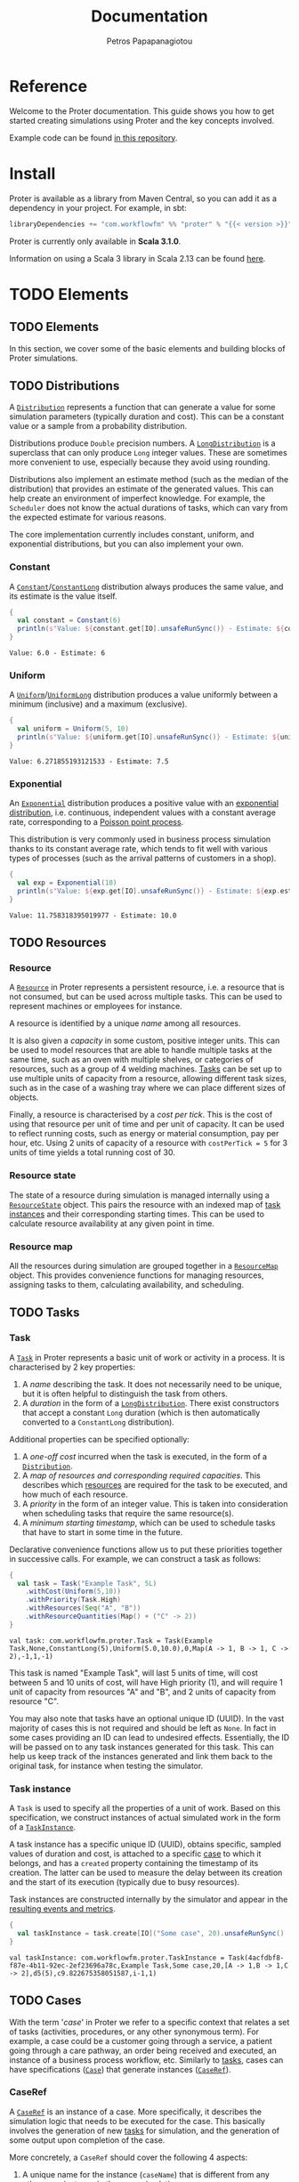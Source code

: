 #+TITLE: Documentation
#+AUTHOR: Petros Papapanagiotou
#+EMAIL: petros@workflowfm.com
#+OPTIONS: toc:nil email:t
#+EXCLUDE_TAGS: noexport
#+PROPERTY: header-args :results output drawer :session proter :exports both :eval no-export :dir ../../
#+HUGO_AUTO_SET_LASTMOD: t

#+HUGO_BASE_DIR: ../
#+HUGO_SECTION: docs
#+HUGO_PAIRED_SHORTCODES: tip

* Setup Amm :noexport:

This is not working sadly. I haven't been able to find a way to launch amm within ob-scala with Scala 3.1.0.

#+BEGIN_SRC amm
import $ivy.`com.workflowfm::proter:0.8`, com.workflowfm.proter._
#+END_SRC


* Reference
  :PROPERTIES:
  :EXPORT_FILE_NAME: _index
  :EXPORT_HUGO_MENU: :menu "main" :weight 100
  :END:

Welcome to the Proter documentation. This guide shows you how to get started creating simulations using Proter and the key concepts involved.

Example code can be found [[https://github.com/workflowfm/ProterTutorial][in this repository]].

@@hugo:{{< button "./install/" "Get started" >}}@@

* Install
  :PROPERTIES:
  :EXPORT_FILE_NAME: install
  :EXPORT_HUGO_WEIGHT: 100
  :END:

Proter is available as a library from Maven Central, so you can add it as a dependency in your project. For example, in sbt:

#+BEGIN_SRC scala :eval no
libraryDependencies += "com.workflowfm" %% "proter" % "{{< version >}}"
#+END_SRC

Proter is currently only available in *Scala 3.1.0*.

Information on using a Scala 3 library in Scala 2.13 can be found [[https://docs.scala-lang.org/scala3/guides/migration/compatibility-classpath.html][here]].

* TODO Elements
  :PROPERTIES:
  :EXPORT_HUGO_WEIGHT: 200
  :EXPORT_HUGO_SECTION_FRAG: elements
  :END:

** TODO Elements
  :PROPERTIES:
  :EXPORT_FILE_NAME: _index
  :END:

  In this section, we cover some of the basic elements and building blocks of Proter simulations.


** TODO Distributions
   :PROPERTIES:
   :EXPORT_FILE_NAME: distributions
   :EXPORT_HUGO_WEIGHT: 210
   :CUSTOM_ID: distributions
   :END:

   A [[../../../api/com/workflowfm/proter/Distribution.html][~Distribution~]] represents a function that can generate a value for some simulation parameters (typically duration and cost). This can be a constant value or a sample from a probability distribution.

   Distributions produce ~Double~ precision numbers. A [[../../../api/com/workflowfm/proter/Distribution.html][~LongDistribution~]] is a superclass that can only produce ~Long~ integer values. These are sometimes more convenient to use, especially because they avoid using rounding.
   
   Distributions also implement an estimate method (such as the median of the distribution) that provides an estimate of the generated values. This can help create an environment of imperfect knowledge. For example, the ~Scheduler~ does not know the actual durations of tasks, which can vary from the expected estimate for various reasons.

   The core implementation currently includes constant, uniform, and exponential distributions, but you can also implement your own.
   
*** Constant
    A [[../../../api/com/workflowfm/proter/Constant.html][~Constant~]]/[[../../../api/com/workflowfm/proter/ConstantLong.html][~ConstantLong~]] distribution always produces the same value, and its estimate is the value itself. 
  
    #+BEGIN_SRC scala
      {
        val constant = Constant(6)
        println(s"Value: ${constant.get[IO].unsafeRunSync()} - Estimate: ${constant.estimate}")
      }
    #+END_SRC    

    #+RESULTS:
    : Value: 6.0 - Estimate: 6

*** Uniform
    A [[../../../api/com/workflowfm/proter/Uniform.html][~Uniform~]]/[[../../../api/com/workflowfm/proter/UniformLong.html][~UniformLong~]] distribution produces a value uniformly between a minimum (inclusive) and a maximum (exclusive).
  
    #+BEGIN_SRC scala
      {
        val uniform = Uniform(5, 10)
        println(s"Value: ${uniform.get[IO].unsafeRunSync()} - Estimate: ${uniform.estimate}")
      }
    #+END_SRC    

    #+RESULTS:
    : Value: 6.271855193121533 - Estimate: 7.5

*** Exponential
    An [[../../../api/com/workflowfm/proter/Exponential.html][~Exponential~]] distribution produces a positive value with an [[https://en.wikipedia.org/wiki/Exponential_distribution][exponential distribution]], i.e. continuous, independent values with a constant average rate, corresponding to a [[https://en.wikipedia.org/wiki/Poisson_point_process][Poisson point process]].

    This distribution is very commonly used in business process simulation thanks to its constant average rate, which tends to fit well with various types of processes (such as the arrival patterns of customers in a shop).
  
    #+BEGIN_SRC scala
      {
        val exp = Exponential(10)
        println(s"Value: ${exp.get[IO].unsafeRunSync()} - Estimate: ${exp.estimate}")
      }
    #+END_SRC    

    #+RESULTS:
    : Value: 11.758318395019977 - Estimate: 10.0


** TODO Resources
   :PROPERTIES:
   :EXPORT_FILE_NAME: resources
   :EXPORT_HUGO_WEIGHT: 220
   :CUSTOM_ID: resources
   :END:

*** Resource

    A [[../../../api/com/workflowfm/proter/Resource.html][~Resource~]] in Proter represents a persistent resource, i.e. a resource that is not consumed, but can be used across multiple tasks. This can be used to represent machines or employees for instance.

    A resource is identified by a unique /name/ among all resources. 

    It is also given a /capacity/ in some custom, positive integer units. This can be used to model resources that are able to handle multiple tasks at the same time, such as an oven with multiple shelves, or categories of resources, such as a group of 4 welding machines. [[#tasks][Tasks]] can be set up to use multiple units of capacity from a resource, allowing different task sizes, such as in the case of a washing tray where we can place different sizes of objects.

    Finally, a resource is characterised by a /cost per tick/. This is the cost of using that resource per unit of time and per unit of capacity. It can be used to reflect running costs, such as energy or material consumption, pay per hour, etc. Using 2 units of capacity of a resource with ~costPerTick = 5~ for 3 units of time yields a total running cost of 30.

*** Resource state
    The state of a resource during simulation is managed internally using a [[../../../api/com/workflowfm/proter/ResourceState.html][~ResourceState~]] object. This pairs the resource with an indexed map of [[#tasks][task instances]] and their corresponding starting times. This can be used to calculate resource availability at any given point in time.

*** Resource map
    All the resources during simulation are grouped together in a [[../../../api/com/workflowfm/proter/ResourceMap.html][~ResourceMap~]] object. This provides convenience functions for managing resources, assigning tasks to them, calculating availability, and scheduling.

** TODO Tasks
   :PROPERTIES:
   :EXPORT_FILE_NAME: tasks
   :EXPORT_HUGO_WEIGHT: 230
   :CUSTOM_ID: tasks
   :END:

*** Task

    A [[../../../api/com/workflowfm/proter/Task.html][~Task~]] in Proter represents a basic unit of work or activity in a process. It is characterised by 2 key properties:

    1. A /name/ describing the task. It does not necessarily need to be unique, but it is often helpful to distinguish the task from others.
    2. A /duration/ in the form of a [[#distributions][~LongDistribution~]]. There exist constructors that accept a constant ~Long~ duration (which is then automatically converted to a ~ConstantLong~ distribution).

    Additional properties can be specified optionally:
    1. A /one-off cost/ incurred when the task is executed, in the form of a [[#distributions][~Distribution~]].
    2. A /map of resources and corresponding required capacities/. This describes which [[#resources][resources]] are required for the task to be executed, and how much of each resource.
    3. A /priority/ in the form of an integer value. This is taken into consideration when scheduling tasks that require the same resource(s).
    4. A /minimum starting timestamp/, which can be used to schedule tasks that have to start in some time in the future.

    Declarative convenience functions allow us to put these priorities together in successive calls. For example, we can construct a task as follows:

     #+BEGIN_SRC scala
       {
         val task = Task("Example Task", 5L)
           .withCost(Uniform(5,10))
           .withPriority(Task.High)
           .withResources(Seq("A", "B"))
           .withResourceQuantities(Map() + ("C" -> 2))
       }
     #+END_SRC    

     #+RESULTS:
     : val task: com.workflowfm.proter.Task = Task(Example Task,None,ConstantLong(5),Uniform(5.0,10.0),0,Map(A -> 1, B -> 1, C -> 2),-1,1,-1)

     This task is named "Example Task", will last 5 units of time, will cost between 5 and 10 units of cost, will have High priority (1), and will require 1 unit of capacity from resources "A" and "B", and 2 units of capacity from resource "C".

     You may also note that tasks have an optional unique ID (UUID). In the vast majority of cases this is not required and should be left as ~None~. In fact in some cases providing an ID can lead to undesired effects. Essentially, the ID will be passed on to any task instances generated for this task. This can help us keep track of the instances generated and link them back to the original task, for instance when testing the simulator. 

*** Task instance

    A ~Task~ is used to specify all the properties of a unit of work. Based on this specification, we construct instances of actual simulated work in the form of a [[../../../api/com/workflowfm/proter/TaskInstance.html][~TaskInstance~]]. 

    A task instance has a specific unique ID (UUID), obtains specific, sampled values of duration and cost, is attached to a specific [[#cases][case]] to which it belongs, and has a ~created~ property containing the timestamp of its creation. The latter can be used to measure the delay between its creation and the start of its execution (typically due to busy resources).

    Task instances are constructed internally by the simulator and appear in the [[#results][resulting events and metrics]].

     #+BEGIN_SRC scala
       {
         val taskInstance = task.create[IO]("Some case", 20).unsafeRunSync()
       }
     #+END_SRC    

     #+RESULTS:
     : val taskInstance: com.workflowfm.proter.TaskInstance = Task(4acfdbf8-f87e-4b11-92ec-2ef23696a78c,Example Task,Some case,20,[A -> 1,B -> 1,C -> 2],d5(5),c9.822675358051587,i-1,1)

** TODO Cases
   :PROPERTIES:
   :EXPORT_FILE_NAME: cases
   :EXPORT_HUGO_WEIGHT: 240
   :CUSTOM_ID: cases
   :END:

   With the term '/case/' in Proter we refer to a specific context that relates a set of tasks (activities, procedures, or any other synonymous term). For example, a case could be a customer going through a service, a patient going through a care pathway, an order being received and executed, an instance of a business process workflow, etc. Similarly to [[#tasks][tasks]], cases can have specifications ([[#case][~Case~]]) that generate instances ([[#caseref][~CaseRef~]]).

*** CaseRef
    :PROPERTIES:
    :CUSTOM_ID: caseref
    :END:

    A [[../../../api/com/workflowfm/proter/cases/CaseRef.html][~CaseRef~]] is an instance of a case. More specifically, it describes the simulation logic that needs to be executed for the case. This basically involves the generation of new [[#tasks][tasks]] for simulation, and the generation of some output upon completion of the case.

    More concretely, a ~CaseRef~ should cover the following 4 aspects:
    1. A unique name for the instance (~caseName~) that is different from any other case instance in the same simulation.
    2. The simulation logic that needs to be executed when the case starts (~run()~).
    3. The simulation logic that needs to be executed when one or more tasks previously generated by the case are completed (~completed()~).
    4. Any actions that need to be taken in the event that the case is abruptly stopped (~stop()~).

    The simulation logic is described as changes in the simulation state ([[#simstate][~SimState~]]). A number of simulation state changes are available within the context of a ~CaseRef~ ([[../../../api/com/workflowfm/proter/state/CaseState.html][~CaseState~]]) so that you should not generally need to access the state manually yourself.
    - ~addTask()~, ~addTasks()~: Adds one or more [[#tasks][tasks]] to be simulated.
    - ~done()~, ~succeed()~, ~fail()~: Tells the simulator that the case has completed (successfully or with an exception) and will not generate any more tasks.
    - ~update()~: Updates the case instance in the simulation (e.g. when its internal state has changed).
    - ~abortTasks()~: Aborts previously added tasks whether they have already started or not.

    Some simulation state changes are also available from the scenario level ([[../../../api/com/workflowfm/proter/state/ScenarioState.html][~ScenarioState~]]):
    - ~addResource()~, ~addResources()~: Adds one or more new [[#resources][resources]] to the simulation.
    - ~addCase()~, ~addCases()~, ~addCaseNow()~, ~addCasesNow()~, ~addCaseRef()~: Adds one or more [[#case][cases]] or case instances.
    - ~addArrival()~, ~addArrivalNow()~: Adds a new [[#arrival][arrival]].

   #+BEGIN_tip 
   Simulation state changes can be composed together using the composition operators [[../../../api/com/workflowfm/proter/state/StateOps.html][~StateOps~]].
   #+END_tip

   For example, we can review the implementation of a ~CaseRef~ for a single task ~t~ (given a generated ~uuid~):
   #+BEGIN_SRC scala
   {
    val id: UUID = t.id.getOrElse(uuid)
    val theTask: Task = t.withID(id)

    override val caseName: String = name
    override def run(): F[SimState[F]] = Monad[F].pure(addTask(caseName)(theTask))
    override def stop(): F[Unit] = Monad[F].pure(())

    override def completed(time: Long, tasks: Seq[TaskInstance]): F[SimState[F]] =
      tasks.find(_.id == id) match {
        case None => Monad[F].pure(StateT.pure(Seq()))
        case Some(ti) => Monad[F].pure(succeed((ti, time)))
      }
  }
  #+END_SRC

  This can be broken down as follows:
  - The task is given a specified ID so we can track its completion.
  - The ~run()~ function is called when the case starts, and it adds the task using ~addTask()~.
  - The ~completed()~ function is called when the task is completed. If our id is indeed found in the list of completed tasks, then we use ~succeed()~ to complete successfully.
  - In all other cases, we do nothing.

  There are 2 sub-classes of ~CaseRef~ with additional functionality.

  The [[../../../api/com/workflowfm/proter/cases/StatefulCaseRef.html][~StatefulCaseRef~]] is a convenience sublass that captures an arbitrary immutable state. It provides convenience functions for composite state updates involving both the internal state and the simulation state.

  Instances should provide a copy constructor that updates the internal state (~updateState()~). If your subclass is a case class, this can be done using ~copy()~.

  Finally, the [[../../../api/com/workflowfm/proter/cases/AsyncCaseRef.html][~AsyncCaseRef~]] is a special subclass of the ~StatefulCaseRef~ that allows the definition of asynchronous callback functions when each task completes. The internal state consists of a map of such callback functions. 

  For an example of the use of ~AsyncCaseRef~ see the implementation of the [[#flows][~Flow~]]-based ~CaseRef~: [[../../../api/com/workflowfm/proter/flows/FlowCaseRef.html][~FlowCaseRef~]]

*** Case
    :PROPERTIES:
    :CUSTOM_ID: case
    :END:

    [[../../../api/com/workflowfm/proter/cases/Case.html][~Case~]] is a typeclass that generates instances of [[#caseref][~CaseRef~]] from any given object. This allows us to implement simulation logic from *any type of workflow specification*.

    It has a structure of a typical factory class for ~CaseRef~, using the ~init()~ method. The latter is provided with the desired case name, a count of case instances generated so far, and the current time. Although the generated ~CaseRef~ *must* inherit the given name, the other 2 parameters are only provided as additional information if it is needed. 

    #+BEGIN_tip
    The ~Case~ typeclass should be the preferred way to define cases as opposed to dealing directly with ~CaseRef~. 
    #+END_tip
    
    It allows us to encode simulation logic in any object. For instance, we could come up with case specifications encoded in a simple notation within a string. It also makes managing unique instance names easier, and can be used in [[#arrival][arrivals]].

    As an example, review the implementation of a ~Case~ for a single task as provided in the codebase:

    #+BEGIN_SRC scala
/**
  * Case consisting of a single task.
  */
given [F[_]](using Monad[F], UUIDGen[F], Random[F]): Case[F, Task] with {

  override def init(name: String, count: Int, time: Long, t: Task): F[CaseRef[F]] = for {
    uuid <- UUIDGen[F].randomUUID
  } yield new CaseRef[F] {

    val id: UUID = t.id.getOrElse(uuid)
    val theTask: Task = t.withID(id)

    override val caseName: String = name
    override def run(): F[SimState[F]] = Monad[F].pure(addTask(caseName)(theTask))
    override def stop(): F[Unit] = Monad[F].pure(())

    override def completed(time: Long, tasks: Seq[TaskInstance]): F[SimState[F]] =
      tasks.find(_.id == id) match {
        case None => Monad[F].pure(StateT.pure(Seq()))
        case Some(ti) => Monad[F].pure(succeed((ti, time)))
      }
  }
}
   #+END_SRC
** TODO Flows
   :PROPERTIES:
   :EXPORT_FILE_NAME: flows
   :EXPORT_HUGO_WEIGHT: 245
   :CUSTOM_ID: flows
   :END:

   The flows interface/DSL provides the means to specify simple workflows of [[#tasks][tasks]] for simulation. A [[../../../api/com/workflowfm/proter/flows/Flow.html][~Flow~]] can be one of the following:
   - A [[../../../api/com/workflowfm/proter/flows/NoTask$.html][~NoTask~]] that does nothing.
   - A [[../../../api/com/workflowfm/proter/flows/FlowTask.html][~FlowTask~]] that is a wrapper around a [[#tasks][task]] to allow composition with other flows. An implicit conversion is also available.
   - A [[../../../api/com/workflowfm/proter/flows/Then.html][~Then~]] (or the ~>~ operator) that creates a sequence between 2 flows, so that the second will be simulated when the first is done.
   - An [[../../../api/com/workflowfm/proter/flows/And.html][~And~]] (or the ~+~ operator) that simulates 2 flows in parallel, so that they start at the same time.

     For example, assuming 3 flow tasks ~a~, ~b~, and ~c~, the flow ~(a + b) > c~ will simulate ~a~ and ~b~ in parallel. When both their corresponding tasks are finished, it will simulate ~c~.

     This way we can easily compose complex flows of tasks in sequence and in parallel. An given ~Case~ is provided allowing flows to be simulated directly.

** TODO Scenarios
   :PROPERTIES:
   :EXPORT_FILE_NAME: scenarios
   :EXPORT_HUGO_WEIGHT: 250
   :CUSTOM_ID: scenarios
   :END:

   A [[../../../api/com/workflowfm/proter/Scenario.html][~Scenario~]] is a structure that allows you to bring together various simulation elements in a declarative way and without manipulating simulation state directly.

   You can construct a new scenario providing a unique name and, optionally, a starting time (default is ~0~). You can the add the following elements:

   - The [[#resources][resources]] available during simulation (~withResource~ / ~withResources~).
   - A virtual *time limit* that will signal the end of the simulation (~withLimit~). All tasks, cases, and arrivals will be aborted when that timestamp is reached. This is necessary when using infinite arrivals (see below).
   - Any number of [[#cases][cases]] to simulate (~withCase~ / ~withCases~). Each of these will be executed once as soon as the simulation starts. You can also specify a custom starting time for each case (~withTimedCase~ / ~withTimedCases~).
   - Any number of arrivals (see below).
  
*** Arrivals
    :PROPERTIES:
    :CUSTOM_ID: arrival
    :END:
    
    With the term '/arrival/' we refer to the repetition of a case over time. For example, if cases represent customers to a shop, an arrival represents the literal arrival of different customers periodically over time. In Proter, arrivals can generate a number of cases of the same type.

    Arrivals have a unique name (like cases) and are characterised by a /rate/, corresponding to the possibly probabilistic frequency of new cases. More specifically, the rate is specified by a [[#distributions][~LongDistribution~]] of the time distance between cases.

   Arrivals can be set to produce a limited, pre-specified number of cases (~withArrival~), or to produce cases forever (~withInfiniteArrival~). 

   #+BEGIN_tip 
   When adding infinite arrivals to a scenario, make sure you also add a time limit to avoid an infinite simulation/loop!
   #+END_tip

   You can also specify the timestamp of the very first case (~withTimedArrival~, ~withTimedInfiniteArrival~).

   Note that cases generated by arrivals will have a ~#N~ attached to their name, where ~N~ the number of cases generated by that arrival, to preserve unique names across cases.

*** Example

    Let's build a simple scenario from scratch. First, our imports:

    #+BEGIN_SRC scala
      import com.workflowfm.proter.*
      import com.workflowfm.proter.cases.given
      import com.workflowfm.proter.flows.*
      import com.workflowfm.proter.flows.given
      import cats.effect.IO
      import cats.effect.std.Random
      import scala.language.implicitConversions

      // Unsafe random to run on REPL:
      import cats.effect.unsafe.implicits.global
      given randomIO: Random[IO] = Random.scalaUtilRandom[IO].unsafeRunSync()
    #+END_SRC

    We have 2 resources, each with capacity 1 and no cost:
   #+BEGIN_SRC scala
     val a = Resource("A", 1, 0)
     val b = Resource("B", 1, 0)
   #+END_SRC

   We can then have some tasks with different durations and required resources:

   #+BEGIN_SRC scala
     val t1 = Task("t1", 2L).withResources(Seq("A"))
     val t2 = Task("t2", 3L).withResources(Seq("A", "B"))
     val t3 = Task("t3", 5L).withResources(Seq("B"))
   #+END_SRC

   We can define some sequential flows over these tasks:
   #+BEGIN_SRC scala
     val flow1 = t1 > t2
     val flow2 = t1 > t2 > t3
  #+END_SRC

   Here is an example scenario we can construct with these elements:
   #+BEGIN_SRC scala
     val scenario = Scenario[IO]("Example simulation", 5L)
       .withResources(Seq(a, b))
       .withTimedCase("Single t1", 7L, t1)
       .withArrival("Flow 1", flow1, ConstantLong(3L), 14)
       .withInfiniteArrival("Flow 2", flow2, ConstantLong(6L))
       .withLimit(100L)
  #+END_SRC

  This scenario will:
  - be named "Example simulation",
  - start at time ~5~,
  - involve resources "A" and "B",
  - run a single task ~t1~ as a case named "Single t1" at time ~7~,
  - run 14 cases named "Flow 1", each involving a task ~t1~ followed by ~t2~, with one case arriving every ~3~ units of time,
  - run several cases named "Flow 2", each involving ~flow2~, with one case arriving every ~6~ units of time,
  - and terminate at time ~100~.

** TODO Schedulers
   :PROPERTIES:
   :EXPORT_FILE_NAME: schedulers
   :EXPORT_HUGO_WEIGHT: 260
   :CUSTOM_ID: schedulers
   :END:
   The [[../../../api/com/workflowfm/proter/schedule/Scheduler.html][~Scheduler~]] is responsible for deciding which [[#tasks][task instances]] should be executed at any given time. In general, tasks are competing for [[#resources][resources]], so that a *collection of pending tasks* that are waiting to be run will occur naturally. Once resources become available, the scheduler decides which of the pending tasks will run next.

   This is accomplished through the implementation of the ~getNextTasks~ function, which is provided with the current timestamp, the collection of pending tasks, and the current [[../../../api/com/workflowfm/proter/ResourceMap.html][~ResourceMap~]]. The latter contains information on resource availability. Using this information, the ~getNextTasks~ function needs to return a list of task instances that should start next. 

   #+BEGIN_tip 
   It is expected that the resources required by the returned tasks are available in the resource map, otherwise the simulation will fail.
   #+END_tip
   
*** Priority
    A key thing that influences the functionality of the schedulers is /task priority/. This is reflected in the ordering of the collection of tasks when given to the scheduler. Of course the scheduler may choose to change the order or re-sort the collection, but that would likely be inefficient.

   #+BEGIN_tip 
   The scheduler is called whenever new tasks need to be scheduled, which is *very often* during the simulation. Therefore, scheduler efficiency matters a lot to the overall efficiency of the simulation.
   #+END_tip

   There are 2 types of task ordering: *prioritised* and *first-come-first-served (FCFS)*. The choice between the 2 is dictated by the ~prioritised~ flag in the [[#simulation][simulator]].

**** Prioritised tasks
     Tasks are prioritised with the use of a ~SortedSet~ based on the following criteria in this order (i.e. if there is no difference between 2 tasks in one criterium, we move to the next):
     1. The explicit task *priority*.
     2. The *age* of the task, i.e. how long since it was added to the queue.
     3. The *resource requirements*, where tasks that require more resources are prioritised, as they typically harder to schedule.
     4. The *estimated duration*, where longer tasks are prioritised.
     5. The *id* by UUID ordering is used to deterministically order tasks that are identical as per the other criteria.

**** FCFS
     If prioritisation is disabled then tasks are handled in a first-come-first-served basis. This effectively ignores the explicit priority value.
     

*** Greedy Scheduler
    The [[../../../api/com/workflowfm/proter/schedule/GreedyScheduler.html][~GreedyScheduler~]] is a simple but efficient scheduler. It checks tasks in the order they come in (prioritised or FCFS) and starts the ones for which there are sufficient resources available.

    For example, assume the following resources:
   #+BEGIN_SRC scala
     val a = Resource("A", 3, 0)
     val b = Resource("B", 3, 0)
   #+END_SRC

   Then assume we have 3 tasks in the (ordered) queue:
   1. ~T1 duration:5 resources: 3xA 1xB~
   2. ~T2 duration:1 resources: 2xB~
   3. ~T3 duration:3 resources: 1xA~

   If both resources ~A~ and ~B~ are idle at the time of scheduling, then ~T1~ and ~T2~ can start because there is enough capacity for both of them, but ~T3~ will remain in the queue.

   If we assume another task is currently running and consuming 1 capacity in resource ~A~, then ~T1~ cannot start as there is not enough capacity in ~A~. The question is /should ~T3~ be started now or not/?

   Allowing ~T3~ to start leads to a fully greedy strategy where we start as many tasks as we can each time. However, this is more likely to cause a further delay to ~T1~ which is earlier in the queue (higher priority). 

   This choice is controlled by the ~strict~ parameter as follows:
   #+BEGIN_tip 
   If ~strict=true~ then the ~GreedyScheduler~ will avoid blocking any resource capacity required by earlier tasks with the goal of starting them as early as possible ("*greedy priority*").

   If ~strict=false~ then the ~GreedyScheduler~ will start as many tasks as it can with the currently available resources ("*greedy execution*").
   #+END_tip
   
*** Proter Scheduler
    The [[../../../api/com/workflowfm/proter/schedule/ProterScheduler.html][~ProterScheduler~]] is a more sophisticated but less efficient scheduler. Its main goal is to maximize resource utilisation, but prevent a high priority task from being delayed by a lower priority one.

   #+BEGIN_tip 
   FCFS ordering does not make much sense for the ~ProterScheduler~. It is best used with a prioritised queue.
   #+END_tip
    

    Let's return to the previous example with the 2 resources:
   #+BEGIN_SRC scala
     val a = Resource("A", 3, 0)
     val b = Resource("B", 3, 0)
   #+END_SRC

   Then assume we have the same 3 tasks in the (ordered) queue:
   1. ~T1 duration:5 resources: 3xA 1xB~
   2. ~T2 duration:1 resources: 2xB~
   3. ~T3 duration:3 resources: 1xA~

   As before, let us also assume that another task is currently using 1 capacity from resource ~A~ for the next 4 units of time.

   A strict ~GreedyScheduler~ would only schedule ~T2~ in this scenario. ~ProterScheduler~, instead, calculates that ~T3~ is likely to finish before ~T1~ is able to start (3 units of time vs. 4 of the currently running task). Therefore, it will schedule ~T3~ to run now.

   If, instead, the currently running task is due to finish in 2 units of time, then ~T3~ will not be started to prevent a delay of ~T1~. In contrast, a non-strict ~GreedyScheduler~ would start ~T3~ in this scenario and cause a delay. 

   As a result, ~ProterScheduler~ balances the best of both modes of ~GreedyScheduler~. Naturally, if task durations are probabilistic, the scheduler decisions can only be based on duration estimates (see [[#distributions][distributions]]) and may result in delays if durations are underestimated. This compromise is an emulation of human scheduling under estimated durations.

*** Lookahead Scheduler

    So far, the scheduling performed is /local/. We only schedule currently queued tasks and not tasks that may come up in the future. This allows maximum flexibility in the simulated workflows (e.g. in terms of different possible paths, outcomes, repetitions, changes, cancellations, etc that can happen *at runtime*), but results in schedules that are less optimal than /global/ ones (i.e. scheduling where all tasks that will be performed are known in advance).

    The ~LookaheadScheduler~ allows us to extend the scheduling performed to future tasks. 

    #+attr_shortcode: warning
    #+begin_tip
    Unfortunately, the ~LookaheadScheduler~ has not yet been ported from a previous version of Proter. We will update the documentation when it becomes available again. 
    #+end_tip


** TODO Simulation
   :PROPERTIES:
   :EXPORT_FILE_NAME: simulation
   :EXPORT_HUGO_WEIGHT: 290
   :CUSTOM_ID: simulation
   :END:

   Hi

*** SimState
    :PROPERTIES:
    :CUSTOM_ID: simstate
    :END:

** TODO Getting results
   :PROPERTIES:
   :EXPORT_FILE_NAME: results
   :EXPORT_HUGO_WEIGHT: 295
   :CUSTOM_ID: results
   :END:

   Hi
   mention metrics and events here

* Server
  :PROPERTIES:
  :EXPORT_HUGO_WEIGHT: 1000
  :EXPORT_HUGO_SECTION_FRAG: server
  :END:

** Server 
  :PROPERTIES:
  :EXPORT_FILE_NAME: _index
  :END:

  The Proter Server is a web server with a [[../../server-api][REST API]] that allows the execution of Flow-based simulations.

  The server can be deployed either manually or through Docker. Using the [[https://github.com/workflowfm/proter/pkgs/container/proter-server][existing Docker image]] makes things much easier, but this documentation covers a couple of ways to build and deploy it.

 

** Docker Image
   :PROPERTIES:
   :EXPORT_FILE_NAME: docker
   :EXPORT_HUGO_WEIGHT: 1010
   :END:

   The easiest setup of the server is using the latest available [[https://github.com/workflowfm/proter/pkgs/container/proter-server][Docker image]].

   Pull the image using:
   #+BEGIN_SRC sh
     docker pull ghcr.io/workflowfm/proter-server:latest
   #+END_SRC
   
   Then run a container using:
   #+BEGIN_SRC sh
     docker run -p 8080:8080 --name proter-server --detach ghcr.io/workflowfm/proter-server:latest
   #+END_SRC
   
   - The name ~proter-server~ is optional and can be changed to whatever you want your server container to be named.
   - The port can also be bound to a different system port, e.g. using ~-p 9000:8080~ to bind it to port ~9000~.


** Build from source
   :PROPERTIES:
   :EXPORT_FILE_NAME: build
   :EXPORT_HUGO_WEIGHT: 1020
   :CUSTOM_ID: build
   :END:

   You can build and run the server yourself from source.

   #+BEGIN_tip 
   Building requires *Scala 3*, which in turn requires *JDK 8 or 11*.
   #+END_tip

   You can install Scala 3 following the information [[https://www.scala-lang.org/download/][here]].

   First, clone the repository:

   #+BEGIN_SRC sh
     git clone https://github.com/workflowfm/proter.git
   #+END_SRC

   You can then build a fat JAR using ~sbt~:
   #+BEGIN_SRC sh
     sbt 'proter-server / assembly'
   #+END_SRC

   This will create the file ~./proter-server/target/scala-3.1.0/proter-server_{{< version >}}.jar~.

   Move the JAR file to your favourite location and start the server using:

   #+BEGIN_SRC sh
     java -jar proter-server_{{< version >}}.jar
   #+END_SRC

** Docker build
   :PROPERTIES:
   :EXPORT_FILE_NAME: docker-build
   :EXPORT_HUGO_WEIGHT: 1030
   :END:

   Should you wish to build your own Docker image, you can start by [[#build][building from source]].

   Then, without moving the JAR file from the target directory, rename it to ~proter-server.jar~ as follows:
   #+BEGIN_SRC sh
     mv ./proter-server/target/scala-3.1.0/proter-server_{{< version >}}.jar ./proter-server/target/scala-3.1.0/proter-server.jar
   #+END_SRC

   Then you can build the Docker image:
   #+BEGIN_SRC sh
     docker build -t proter-server .
   #+END_SRC
 
   You can then run a container using:
   Then run a container using:
   #+BEGIN_SRC sh
     docker run -p 8080:8080 --name proter-server --detach proter-server
   #+END_SRC
   
   - The name ~proter-server~ is optional and can be changed to whatever you want your server container to be named.
   - The port can also be bound to a different system port, e.g. using ~-p 9000:8080~ to bind it to port ~9000~.

** Usage
   :PROPERTIES:
   :EXPORT_FILE_NAME: usage
   :EXPORT_HUGO_WEIGHT: 1040
   :END:

   Once the server is up and running, it exposes 2 RESTful endpoints:
   1. ~simulate/~: Simulates a Flow-based scenario and returns the computed metrics.
   2. ~stream/~: Simulates a Flow-based scenario and returns the simulation events in chunks.

   The entire REST API and involved JSON Schema are documented in detail using Open API [[../../../server-api][here]].

   
